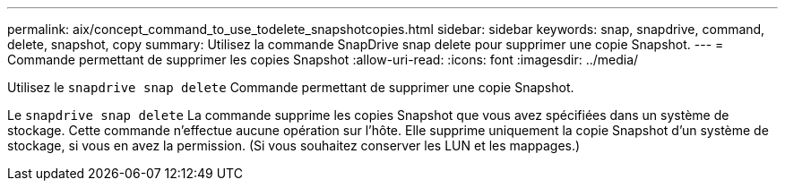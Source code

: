---
permalink: aix/concept_command_to_use_todelete_snapshotcopies.html 
sidebar: sidebar 
keywords: snap, snapdrive, command, delete, snapshot, copy 
summary: Utilisez la commande SnapDrive snap delete pour supprimer une copie Snapshot. 
---
= Commande permettant de supprimer les copies Snapshot
:allow-uri-read: 
:icons: font
:imagesdir: ../media/


[role="lead"]
Utilisez le `snapdrive snap delete` Commande permettant de supprimer une copie Snapshot.

Le `snapdrive snap delete` La commande supprime les copies Snapshot que vous avez spécifiées dans un système de stockage. Cette commande n'effectue aucune opération sur l'hôte. Elle supprime uniquement la copie Snapshot d'un système de stockage, si vous en avez la permission. (Si vous souhaitez conserver les LUN et les mappages.)
